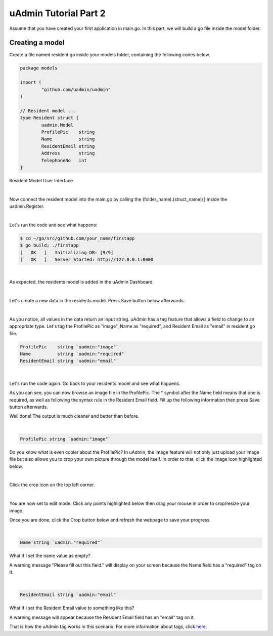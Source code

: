 uAdmin Tutorial Part 2
======================
Assume that you have created your first application in main.go. In this part, we will build a go file inside the model folder.

Creating a model
^^^^^^^^^^^^^^^^
Create a file named resident.go inside your models folder, containing the following codes below.

.. code-block:: go

    package models

    import (
	    "github.com/uadmin/uadmin"
    )

    // Resident model ...
    type Resident struct {
	    uadmin.Model
	    ProfilePic    string
	    Name          string
	    ResidentEmail string
	    Address       string
	    TelephoneNo   int
    }

Resident Model User Interface

.. image:: assets/residentmodeldesign.png

|

Now connect the resident model into the main.go by calling the (folder_name).(struct_name){} inside the uadmin.Register.

.. image:: assets/residentmodelconnecttomain.png

|

Let's run the code and see what happens:

.. code-block:: bash

    $ cd ~/go/src/github.com/your_name/firstapp
    $ go build; ./firstapp
    [   OK   ]   Initializing DB: [9/9]
    [   OK   ]   Server Started: http://127.0.0.1:8000

|

As expected, the residents model is added in the uAdmin Dashboard.

.. image:: assets/residentmodelselected.png

|

Let's create a new data in the residents model. Press Save button below afterwards.

.. image:: assets/residentdata.png

|

.. image:: assets/residentdataoutput.png

As you notice, all values in the data return an input string. uAdmin has a tag feature that allows a field to change to an appropriate type. Let's tag the ProfilePic as "image", Name as "required", and Resident Email as "email" in resident.go file.

.. code-block:: go

    ProfilePic    string `uadmin:"image"`
    Name          string `uadmin:"required"`
    ResidentEmail string `uadmin:"email"`

.. image:: assets/residentwithtag.png

|

Let's run the code again. Go back to your residents model and see what happens.

.. image:: assets/residentwithtagapplied.png

As you can see, you can now browse an image file in the ProfilePic. The * symbol after the Name field means that one is required, as well as following the syntax rule in the Resident Email field. Fill up the following information then press Save button afterwards.

.. image:: assets/residentdataoutputwithtag.png

Well done! The output is much cleaner and better than before.

|

.. code-block:: go

    ProfilePic string `uadmin:"image"`

Do you know what is even cooler about the ProfilePic? In uAdmin, the image feature will not only just upload your image file but also allows you to crop your own picture through the model itself. In order to that, click the image icon highlighted below.

.. image:: assets/profilepiciconhighlighted.png

|

Click the crop icon on the top left corner.

.. image:: assets/cropiconhighlighted.png

|

You are now set to edit mode. Click any points highlighted below then drag your mouse in order to crop/resize your image.

.. image:: assets/croppointshighlighted.png

.. image:: assets/croppedprofilepic.png

Once you are done, click the Crop button below and refresh the webpage to save your progress.

.. image:: assets/croppedprofilepicoutput.png

|

.. code-block:: go

    Name string `uadmin:"required"`

What if I set the name value as empty?

.. image:: assets/namefieldempty.png

A warning message "Please fill out this field." will display on your screen because the Name field has a "required" tag on it.

|

.. code-block:: go

    ResidentEmail string `uadmin:"email"`

What if I set the Resident Email value to something like this?

.. image:: assets/emailfielddifferentvalue.png

A warning message will appear because the Resident Email field has an "email" tag on it.

That is how the uAdmin tag works in this scenario. For more information about tags, click `here`_.

.. _here: file:///home/dev1/go/src/github.com/uadmin/uadmin/docs/_build/html/tags.html